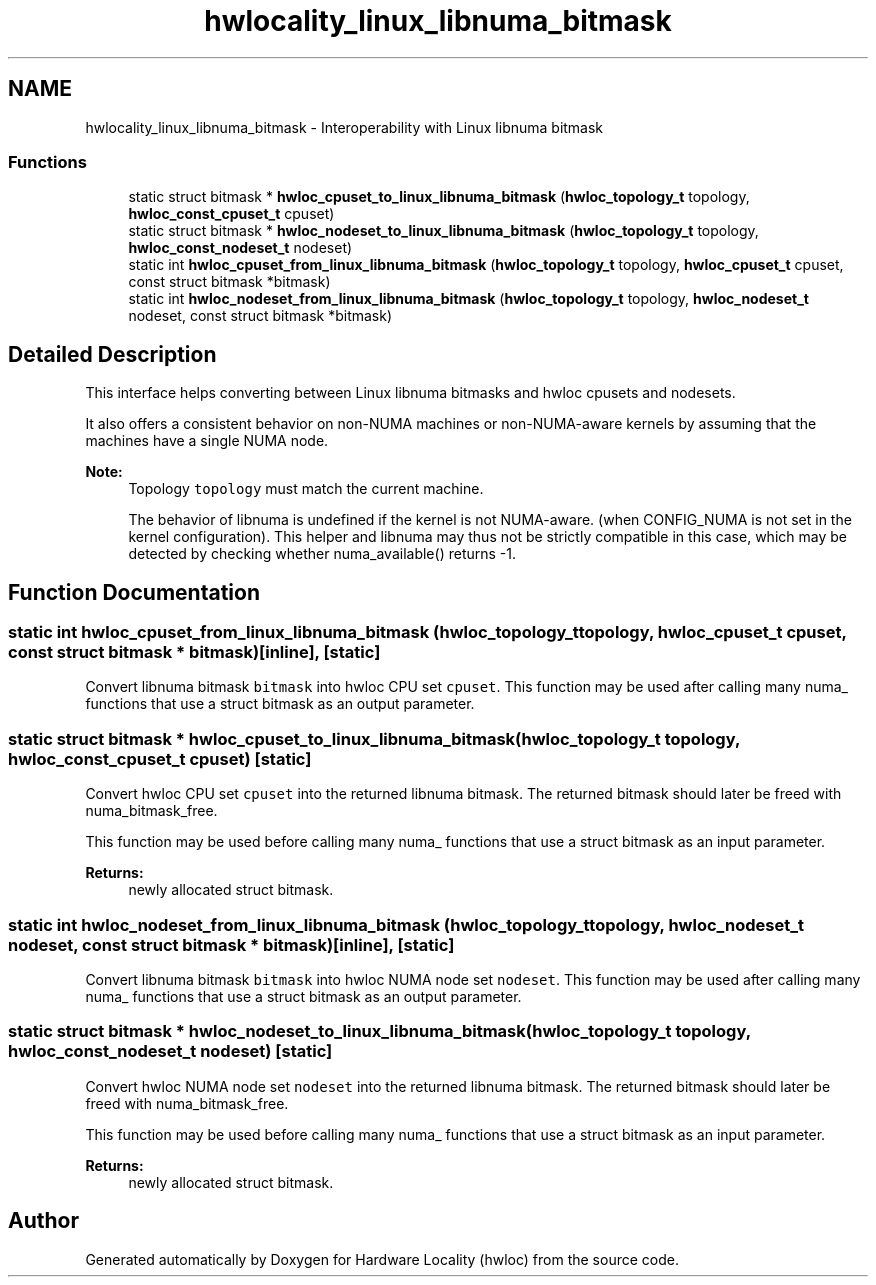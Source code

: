 .TH "hwlocality_linux_libnuma_bitmask" 3 "Thu Apr 27 2017" "Version 1.11.7" "Hardware Locality (hwloc)" \" -*- nroff -*-
.ad l
.nh
.SH NAME
hwlocality_linux_libnuma_bitmask \- Interoperability with Linux libnuma bitmask
.SS "Functions"

.in +1c
.ti -1c
.RI "static struct bitmask * \fBhwloc_cpuset_to_linux_libnuma_bitmask\fP (\fBhwloc_topology_t\fP topology, \fBhwloc_const_cpuset_t\fP cpuset)"
.br
.ti -1c
.RI "static struct bitmask * \fBhwloc_nodeset_to_linux_libnuma_bitmask\fP (\fBhwloc_topology_t\fP topology, \fBhwloc_const_nodeset_t\fP nodeset)"
.br
.ti -1c
.RI "static int \fBhwloc_cpuset_from_linux_libnuma_bitmask\fP (\fBhwloc_topology_t\fP topology, \fBhwloc_cpuset_t\fP cpuset, const struct bitmask *bitmask)"
.br
.ti -1c
.RI "static int \fBhwloc_nodeset_from_linux_libnuma_bitmask\fP (\fBhwloc_topology_t\fP topology, \fBhwloc_nodeset_t\fP nodeset, const struct bitmask *bitmask)"
.br
.in -1c
.SH "Detailed Description"
.PP 
This interface helps converting between Linux libnuma bitmasks and hwloc cpusets and nodesets\&.
.PP
It also offers a consistent behavior on non-NUMA machines or non-NUMA-aware kernels by assuming that the machines have a single NUMA node\&.
.PP
\fBNote:\fP
.RS 4
Topology \fCtopology\fP must match the current machine\&.
.PP
The behavior of libnuma is undefined if the kernel is not NUMA-aware\&. (when CONFIG_NUMA is not set in the kernel configuration)\&. This helper and libnuma may thus not be strictly compatible in this case, which may be detected by checking whether numa_available() returns -1\&. 
.RE
.PP

.SH "Function Documentation"
.PP 
.SS "static int hwloc_cpuset_from_linux_libnuma_bitmask (\fBhwloc_topology_t\fP topology, \fBhwloc_cpuset_t\fP cpuset, const struct bitmask * bitmask)\fC [inline]\fP, \fC [static]\fP"

.PP
Convert libnuma bitmask \fCbitmask\fP into hwloc CPU set \fCcpuset\fP\&. This function may be used after calling many numa_ functions that use a struct bitmask as an output parameter\&. 
.SS "static struct bitmask * hwloc_cpuset_to_linux_libnuma_bitmask (\fBhwloc_topology_t\fP topology, \fBhwloc_const_cpuset_t\fP cpuset)\fC [static]\fP"

.PP
Convert hwloc CPU set \fCcpuset\fP into the returned libnuma bitmask\&. The returned bitmask should later be freed with numa_bitmask_free\&.
.PP
This function may be used before calling many numa_ functions that use a struct bitmask as an input parameter\&.
.PP
\fBReturns:\fP
.RS 4
newly allocated struct bitmask\&. 
.RE
.PP

.SS "static int hwloc_nodeset_from_linux_libnuma_bitmask (\fBhwloc_topology_t\fP topology, \fBhwloc_nodeset_t\fP nodeset, const struct bitmask * bitmask)\fC [inline]\fP, \fC [static]\fP"

.PP
Convert libnuma bitmask \fCbitmask\fP into hwloc NUMA node set \fCnodeset\fP\&. This function may be used after calling many numa_ functions that use a struct bitmask as an output parameter\&. 
.SS "static struct bitmask * hwloc_nodeset_to_linux_libnuma_bitmask (\fBhwloc_topology_t\fP topology, \fBhwloc_const_nodeset_t\fP nodeset)\fC [static]\fP"

.PP
Convert hwloc NUMA node set \fCnodeset\fP into the returned libnuma bitmask\&. The returned bitmask should later be freed with numa_bitmask_free\&.
.PP
This function may be used before calling many numa_ functions that use a struct bitmask as an input parameter\&.
.PP
\fBReturns:\fP
.RS 4
newly allocated struct bitmask\&. 
.RE
.PP

.SH "Author"
.PP 
Generated automatically by Doxygen for Hardware Locality (hwloc) from the source code\&.
